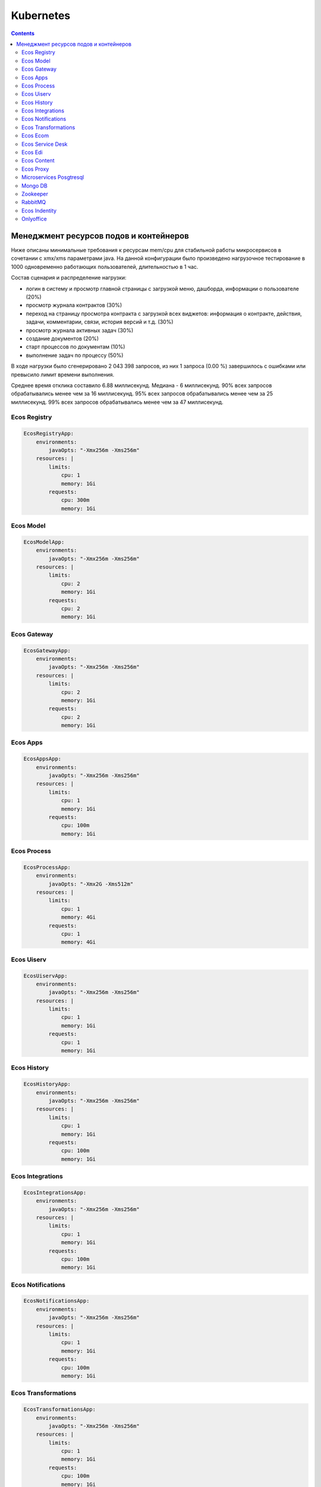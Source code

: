 Kubernetes
==========

.. contents::

Менеджмент ресурсов подов и контейнеров
----------------------------------------

Ниже описаны минимальные требования к ресурсам mem/cpu для стабильной работы микросервисов в сочетании с xmx/xms параметрами java. 
На данной конфигурации было произведено нагрузочное тестирование в 1000 одновременно работающих пользователей, длительностью в 1 час.

Состав сценария и распределение нагрузки:

- логин в систему и просмотр главной страницы с загрузкой меню, дашборда, информации о пользователе (20%)
- просмотр журнала контрактов (30%)
- переход на страницу просмотра контракта с загрузкой всех виджетов: информация о контракте, действия, задачи, комментарии, связи, история версий и т.д. (30%)
- просмотр журнала активных задач  (30%)
- создание документов (20%)
- старт процессов по документам (10%)
- выполнение задач по процессу (50%)

В ходе нагрузки было сгенерировано 2 043 398 запросов, из них 1 запроса (0.00 %) завершилось с ошибками или превысило лимит времени выполнения.

Среднее время отклика составило 6.88 миллисекунд.
Медиана - 6 миллисекунд.
90% всех запросов обрабатывались менее чем за 16 миллисекунд.
95% всех запросов обрабатывались менее чем за 25 миллисекунд.
99% всех запросов обрабатывались менее чем за 47 миллисекунд.


Ecos Registry
~~~~~~~~~~~~~

.. code-block:: yaml

    EcosRegistryApp:
        environments:
            javaOpts: "-Xmx256m -Xms256m"
        resources: |
            limits:
                cpu: 1
                memory: 1Gi
            requests:
                cpu: 300m
                memory: 1Gi

Ecos Model
~~~~~~~~~~

.. code-block:: yaml

    EcosModelApp:
        environments:
            javaOpts: "-Xmx256m -Xms256m"
        resources: |
            limits:
                cpu: 2
                memory: 1Gi
            requests:
                cpu: 2
                memory: 1Gi

Ecos Gateway
~~~~~~~~~~~~

.. code-block:: yaml

    EcosGatewayApp:
        environments:
            javaOpts: "-Xmx256m -Xms256m"
        resources: |
            limits:
                cpu: 2
                memory: 1Gi
            requests:
                cpu: 2
                memory: 1Gi

Ecos Apps
~~~~~~~~~

.. code-block:: yaml

    EcosAppsApp:
        environments:
            javaOpts: "-Xmx256m -Xms256m"
        resources: |
            limits:
                cpu: 1
                memory: 1Gi
            requests:
                cpu: 100m
                memory: 1Gi

Ecos Process
~~~~~~~~~~~~

.. code-block:: yaml

    EcosProcessApp:
        environments:
            javaOpts: "-Xmx2G -Xms512m"
        resources: |
            limits:
                cpu: 1
                memory: 4Gi
            requests:
                cpu: 1
                memory: 4Gi

Ecos Uiserv
~~~~~~~~~~~

.. code-block:: yaml

    EcosUiservApp:
        environments:
            javaOpts: "-Xmx256m -Xms256m"
        resources: |
            limits:
                cpu: 1
                memory: 1Gi
            requests:
                cpu: 1
                memory: 1Gi

Ecos History
~~~~~~~~~~~~

.. code-block:: yaml

    EcosHistoryApp:
        environments:
            javaOpts: "-Xmx256m -Xms256m"
        resources: |
            limits:
                cpu: 1
                memory: 1Gi
            requests:
                cpu: 100m
                memory: 1Gi

Ecos Integrations
~~~~~~~~~~~~~~~~~

.. code-block:: yaml

    EcosIntegrationsApp:
        environments:
            javaOpts: "-Xmx256m -Xms256m"
        resources: |
            limits:
                cpu: 1
                memory: 1Gi
            requests:
                cpu: 100m
                memory: 1Gi

Ecos Notifications
~~~~~~~~~~~~~~~~~~

.. code-block:: yaml

    EcosNotificationsApp:
        environments:
            javaOpts: "-Xmx256m -Xms256m"
        resources: |
            limits:
                cpu: 1
                memory: 1Gi
            requests:
                cpu: 100m
                memory: 1Gi

Ecos Transformations
~~~~~~~~~~~~~~~~~~~~

.. code-block:: yaml

    EcosTransformationsApp:
        environments:
            javaOpts: "-Xmx256m -Xms256m"
        resources: |
            limits:
                cpu: 1
                memory: 1Gi
            requests:
                cpu: 100m
                memory: 1Gi

Ecos Ecom
~~~~~~~~~

.. code-block:: yaml

    EcosEcomApp:
        environments:
            javaOpts: "-Xmx256m -Xms256m"
        resources: |
            limits:
                cpu: 1
                memory: 1Gi
            requests:
                cpu: 100m
                memory: 1Gi

Ecos Service Desk
~~~~~~~~~~~~~~~~~

.. code-block:: yaml

    EcosServiceDeskApp:
        environments:
            javaOpts: "-Xmx256m -Xms256m"
        resources: |
            limits:
                cpu: 1
                memory: 1Gi
            requests:
                cpu: 100m
                memory: 1Gi

Ecos Edi
~~~~~~~~

.. code-block:: yaml

    EcosEdiApp:
        environments:
            javaOpts: "-Xmx256m -Xms256m"
        resources: |
            limits:
                cpu: 1
                memory: 1Gi
            requests:
                cpu: 100m
                memory: 1Gi

Ecos Content
~~~~~~~~~~~~

.. code-block:: yaml

    EcosContentApp:
        environments:
            javaOpts: "-Xmx256m -Xms256m"
        resources: |
            limits:
                cpu: 1
                memory: 1Gi
            requests:
                cpu: 100m
                memory: 1Gi

Ecos Proxy
~~~~~~~~~~

.. code-block:: yaml

    EcosProxyApp:
        resources: |
            limits:
                cpu: 1
                memory: 512Mi
            requests:
                cpu: 300m
                memory: 256Mi

Microservices Posgtresql
~~~~~~~~~~~~~~~~~~~~~~~~

.. code-block:: yaml

    EcosMicroservicesPostgresqlApp:
        resources: |
            limits:
                cpu: 2
                memory: 2Gi
            requests:
                cpu: 2
                memory: 2Gi

Mongo DB
~~~~~~~~

.. code-block:: yaml

    MongoDBApp:
        resources: |
            limits:
                cpu: 500m
                memory: 512Mi
            requests:
                cpu: 300m
                memory: 512Mi

Zookeeper
~~~~~~~~~

.. code-block:: yaml

    ZookeeperApp:
        resources: |
            limits:
                cpu: 1
                memory: 1Gi
            requests:
                cpu: 500m
                memory: 1Gi

RabbitMQ
~~~~~~~~

.. code-block:: yaml

    RabbitmqApp:
        resources: |
            limits:
                cpu: 1
                memory: 1Gi
            requests:m
                cpu: 500
                memory: 1Gi

Ecos Indentity
~~~~~~~~~~~~~~

.. code-block:: yaml

    EcosIdentityApp:
        resources: |
            limits:
                cpu: 1
                memory: 1Gi
            requests:
                cpu: 300m
                memory: 1Gi

Onlyoffice
~~~~~~~~~~

.. code-block:: yaml

    OnlyofficeApp:
        resources: |
            limits:
                cpu: 2
                memory: 2Gi
            requests:
                cpu: 100m
                memory: 2Gi

